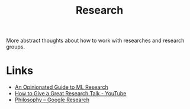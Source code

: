 #+TITLE: Research

More abstract thoughts about how to work with researches and research groups.

* Links
+ [[http://joschu.net/blog/opinionated-guide-ml-research.html][An Opinionated Guide to ML Research]]
+ [[https://www.youtube.com/watch?v=sT_-owjKIbA][How to Give a Great Research Talk - YouTube]]
+ [[https://research.google/philosophy/][Philosophy – Google Research]]
